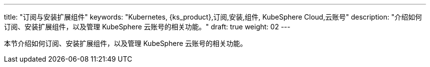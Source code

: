 ---
title: "订阅与安装扩展组件"
keywords: "Kubernetes, {ks_product},订阅,安装,组件, KubeSphere Cloud,云账号"
description: "介绍如何订阅、安装扩展组件，以及管理 KubeSphere 云账号的相关功能。"
draft: true
weight: 02
---

// 导出说明：此文档用于在线订阅 pdf 版本，不可与 01-install-components-pdf 同时存在。

本节介绍如何订阅、安装扩展组件，以及管理 KubeSphere 云账号的相关功能。
